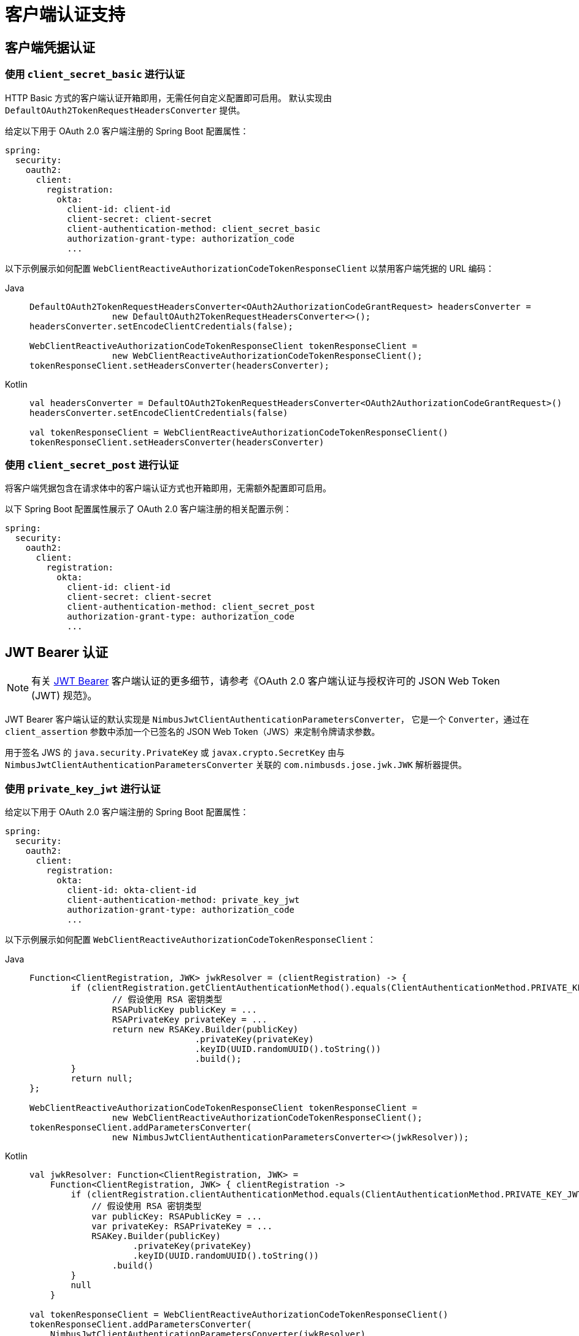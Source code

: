 [[oauth2Client-client-auth-support]]
= 客户端认证支持

[[oauth2Client-client-credentials-auth]]
== 客户端凭据认证

=== 使用 `client_secret_basic` 进行认证

HTTP Basic 方式的客户端认证开箱即用，无需任何自定义配置即可启用。  
默认实现由 `DefaultOAuth2TokenRequestHeadersConverter` 提供。

给定以下用于 OAuth 2.0 客户端注册的 Spring Boot 配置属性：

[source,yaml]
----
spring:
  security:
    oauth2:
      client:
        registration:
          okta:
            client-id: client-id
            client-secret: client-secret
            client-authentication-method: client_secret_basic
            authorization-grant-type: authorization_code
            ...
----

以下示例展示如何配置 `WebClientReactiveAuthorizationCodeTokenResponseClient` 以禁用客户端凭据的 URL 编码：

[tabs]
======
Java::
+
[source,java,role="primary"]
----
DefaultOAuth2TokenRequestHeadersConverter<OAuth2AuthorizationCodeGrantRequest> headersConverter =
		new DefaultOAuth2TokenRequestHeadersConverter<>();
headersConverter.setEncodeClientCredentials(false);

WebClientReactiveAuthorizationCodeTokenResponseClient tokenResponseClient =
		new WebClientReactiveAuthorizationCodeTokenResponseClient();
tokenResponseClient.setHeadersConverter(headersConverter);
----

Kotlin::
+
[source,kotlin,role="secondary"]
----
val headersConverter = DefaultOAuth2TokenRequestHeadersConverter<OAuth2AuthorizationCodeGrantRequest>()
headersConverter.setEncodeClientCredentials(false)

val tokenResponseClient = WebClientReactiveAuthorizationCodeTokenResponseClient()
tokenResponseClient.setHeadersConverter(headersConverter)
----
======

=== 使用 `client_secret_post` 进行认证

将客户端凭据包含在请求体中的客户端认证方式也开箱即用，无需额外配置即可启用。

以下 Spring Boot 配置属性展示了 OAuth 2.0 客户端注册的相关配置示例：

[source,yaml]
----
spring:
  security:
    oauth2:
      client:
        registration:
          okta:
            client-id: client-id
            client-secret: client-secret
            client-authentication-method: client_secret_post
            authorization-grant-type: authorization_code
            ...
----

[[oauth2Client-jwt-bearer-auth]]
== JWT Bearer 认证

[NOTE]
有关 https://datatracker.ietf.org/doc/html/rfc7523#section-2.2[JWT Bearer] 客户端认证的更多细节，请参考《OAuth 2.0 客户端认证与授权许可的 JSON Web Token (JWT) 规范》。

JWT Bearer 客户端认证的默认实现是 `NimbusJwtClientAuthenticationParametersConverter`，  
它是一个 `Converter`，通过在 `client_assertion` 参数中添加一个已签名的 JSON Web Token（JWS）来定制令牌请求参数。  

用于签名 JWS 的 `java.security.PrivateKey` 或 `javax.crypto.SecretKey` 由与 `NimbusJwtClientAuthenticationParametersConverter` 关联的 `com.nimbusds.jose.jwk.JWK` 解析器提供。

=== 使用 `private_key_jwt` 进行认证

给定以下用于 OAuth 2.0 客户端注册的 Spring Boot 配置属性：

[source,yaml]
----
spring:
  security:
    oauth2:
      client:
        registration:
          okta:
            client-id: okta-client-id
            client-authentication-method: private_key_jwt
            authorization-grant-type: authorization_code
            ...
----

以下示例展示如何配置 `WebClientReactiveAuthorizationCodeTokenResponseClient`：

[tabs]
======
Java::
+
[source,java,role="primary"]
----
Function<ClientRegistration, JWK> jwkResolver = (clientRegistration) -> {
	if (clientRegistration.getClientAuthenticationMethod().equals(ClientAuthenticationMethod.PRIVATE_KEY_JWT)) {
		// 假设使用 RSA 密钥类型
		RSAPublicKey publicKey = ...
		RSAPrivateKey privateKey = ...
		return new RSAKey.Builder(publicKey)
				.privateKey(privateKey)
				.keyID(UUID.randomUUID().toString())
				.build();
	}
	return null;
};

WebClientReactiveAuthorizationCodeTokenResponseClient tokenResponseClient =
		new WebClientReactiveAuthorizationCodeTokenResponseClient();
tokenResponseClient.addParametersConverter(
		new NimbusJwtClientAuthenticationParametersConverter<>(jwkResolver));
----

Kotlin::
+
[source,kotlin,role="secondary"]
----
val jwkResolver: Function<ClientRegistration, JWK> =
    Function<ClientRegistration, JWK> { clientRegistration ->
        if (clientRegistration.clientAuthenticationMethod.equals(ClientAuthenticationMethod.PRIVATE_KEY_JWT)) {
            // 假设使用 RSA 密钥类型
            var publicKey: RSAPublicKey = ...
            var privateKey: RSAPrivateKey = ...
            RSAKey.Builder(publicKey)
                    .privateKey(privateKey)
                    .keyID(UUID.randomUUID().toString())
                .build()
        }
        null
    }

val tokenResponseClient = WebClientReactiveAuthorizationCodeTokenResponseClient()
tokenResponseClient.addParametersConverter(
    NimbusJwtClientAuthenticationParametersConverter(jwkResolver)
)
----
======


=== 使用 `client_secret_jwt` 进行认证

给定以下用于 OAuth 2.0 客户端注册的 Spring Boot 配置属性：

[source,yaml]
----
spring:
  security:
    oauth2:
      client:
        registration:
          okta:
            client-id: okta-client-id
            client-secret: okta-client-secret
            client-authentication-method: client_secret_jwt
            authorization-grant-type: client_credentials
            ...
----

以下示例展示如何配置 `WebClientReactiveClientCredentialsTokenResponseClient`：

[tabs]
======
Java::
+
[source,java,role="primary"]
----
Function<ClientRegistration, JWK> jwkResolver = (clientRegistration) -> {
	if (clientRegistration.getClientAuthenticationMethod().equals(ClientAuthenticationMethod.CLIENT_SECRET_JWT)) {
		SecretKeySpec secretKey = new SecretKeySpec(
				clientRegistration.getClientSecret().getBytes(StandardCharsets.UTF_8),
				"HmacSHA256");
		return new OctetSequenceKey.Builder(secretKey)
				.keyID(UUID.randomUUID().toString())
				.build();
	}
	return null;
};

WebClientReactiveClientCredentialsTokenResponseClient tokenResponseClient =
		new WebClientReactiveClientCredentialsTokenResponseClient();
tokenResponseClient.addParametersConverter(
		new NimbusJwtClientAuthenticationParametersConverter<>(jwkResolver));
----

Kotlin::
+
[source,kotlin,role="secondary"]
----
val jwkResolver = Function<ClientRegistration, JWK?> { clientRegistration: ClientRegistration ->
    if (clientRegistration.clientAuthenticationMethod == ClientAuthenticationMethod.CLIENT_SECRET_JWT) {
        val secretKey = SecretKeySpec(
            clientRegistration.clientSecret.toByteArray(StandardCharsets.UTF_8),
            "HmacSHA256"
        )
        OctetSequenceKey.Builder(secretKey)
            .keyID(UUID.randomUUID().toString())
            .build()
    }
    null
}

val tokenResponseClient = WebClientReactiveClientCredentialsTokenResponseClient()
tokenResponseClient.addParametersConverter(
    NimbusJwtClientAuthenticationParametersConverter(jwkResolver)
)
----
======

=== 自定义 JWT 断言

`NimbusJwtClientAuthenticationParametersConverter` 生成的 JWT 默认包含 `iss`、`sub`、`aud`、`jti`、`iat` 和 `exp` 声明。  
你可以通过调用 `setJwtClientAssertionCustomizer()` 并传入一个 `Consumer<NimbusJwtClientAuthenticationParametersConverter.JwtClientAuthenticationContext<T>>` 来自定义 JWT 的头部和/或声明。  
以下示例展示如何自定义 JWT 的声明：

[tabs]
======
Java::
+
[source,java,role="primary"]
----
Function<ClientRegistration, JWK> jwkResolver = ...

NimbusJwtClientAuthenticationParametersConverter<OAuth2ClientCredentialsGrantRequest> converter =
		new NimbusJwtClientAuthenticationParametersConverter<>(jwkResolver);
converter.setJwtClientAssertionCustomizer((context) -> {
	context.getHeaders().header("custom-header", "header-value");
	context.getClaims().claim("custom-claim", "claim-value");
});
----

Kotlin::
+
[source,kotlin,role="secondary"]
----
val jwkResolver = ...

val converter: NimbusJwtClientAuthenticationParametersConverter<OAuth2ClientCredentialsGrantRequest> =
    NimbusJwtClientAuthenticationParametersConverter(jwkResolver)
converter.setJwtClientAssertionCustomizer { context ->
    context.headers.header("custom-header", "header-value")
    context.claims.claim("custom-claim", "claim-value")
}
----
======

[[oauth2Client-public-auth]]
== 公共客户端认证

公共客户端认证开箱即用，无需任何自定义即可启用。

以下 Spring Boot 配置属性展示了 OAuth 2.0 客户端注册的配置示例：

[source,yaml]
----
spring:
  security:
    oauth2:
      client:
        registration:
          okta:
            client-id: client-id
            client-authentication-method: none
            authorization-grant-type: authorization_code
            ...
----

[NOTE]
当 `client-authentication-method` 设置为 "none"（即 `ClientAuthenticationMethod.NONE`）时，系统会自动使用 https://tools.ietf.org/html/rfc7636[Proof Key for Code Exchange]（PKCE）来支持公共客户端。
